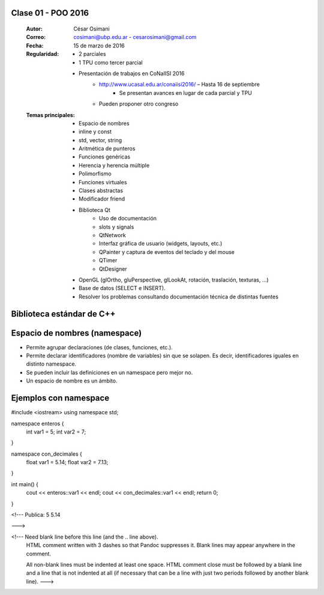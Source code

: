 .. -*- coding: utf-8 -*-

.. _rcs_subversion:

Clase 01 - POO 2016
===================

    :Autor: César Osimani
    :Correo: cosimani@ubp.edu.ar - cesarosimani@gmail.com
    :Fecha: 15 de marzo de 2016
    :Regularidad: 
    	- 2 parciales 
	- 1 TPU como tercer parcial
	- Presentación de trabajos en CoNaIISI 2016
		- http://www.ucasal.edu.ar/conaiisi2016/ – Hasta 16 de septiembre
			- Se presentan avances en lugar de cada parcial y TPU
	    	- Pueden proponer otro congreso
    :Temas principales: 
		- Espacio de nombres
		- inline y const
		- std, vector, string
		- Aritmética de punteros
		- Funciones genéricas
		- Herencia y herencia múltiple
		- Polimorfismo
		- Funciones virtuales
		- Clases abstractas
		- Modificador friend
		- Biblioteca Qt
			- Uso de documentación
			- slots y signals
			- QtNetwork
			- Interfaz gráfica de usuario (widgets, layouts, etc.)
			- QPainter y captura de eventos del teclado y del mouse
			- QTimer
			- QtDesigner
		- OpenGL (glOrtho, gluPerspective, glLookAt, rotación, traslación, texturas, ...)
		- Base de datos (SELECT e INSERT).
		- Resolver los problemas consultando documentación técnica de distintas fuentes


Biblioteca estándar de C++
==========================

.. figure:: images/clase01/comparacion_cpp_c.png

Espacio de nombres (namespace)
==============================

- Permite agrupar declaraciones (de clases, funciones, etc.).
- Permite declarar identificadores (nombre de variables) sin que se solapen. Es decir, identificadores iguales en distinto namespace.
- Se pueden incluir las definiciones en un namespace pero mejor no.
- Un espacio de nombre es un ámbito.

Ejemplos con namespace
======================

.. code-block::

#include <iostream>
using namespace std;

namespace enteros  {
	int var1 = 5;
	int var2 = 7;
}

namespace con_decimales  {
	float var1 = 5.14;
	float var2 = 7.13;
}

int main()  {
	cout << enteros::var1 << endl;
	cout << con_decimales::var1 << endl;
	return 0;
}

<!---  Publica:    5    5.14

--->

<!--- Need blank line before this line (and the .. line above).
 HTML comment written with 3 dashes so that Pandoc suppresses it.
 Blank lines may appear anywhere in the comment.

 All non-blank lines must be indented at least one space.
 HTML comment close must be followed by a blank line and a line
 that is not indented at all (if necessary that can be a line
 with just two periods followed by another blank line).
 --->


